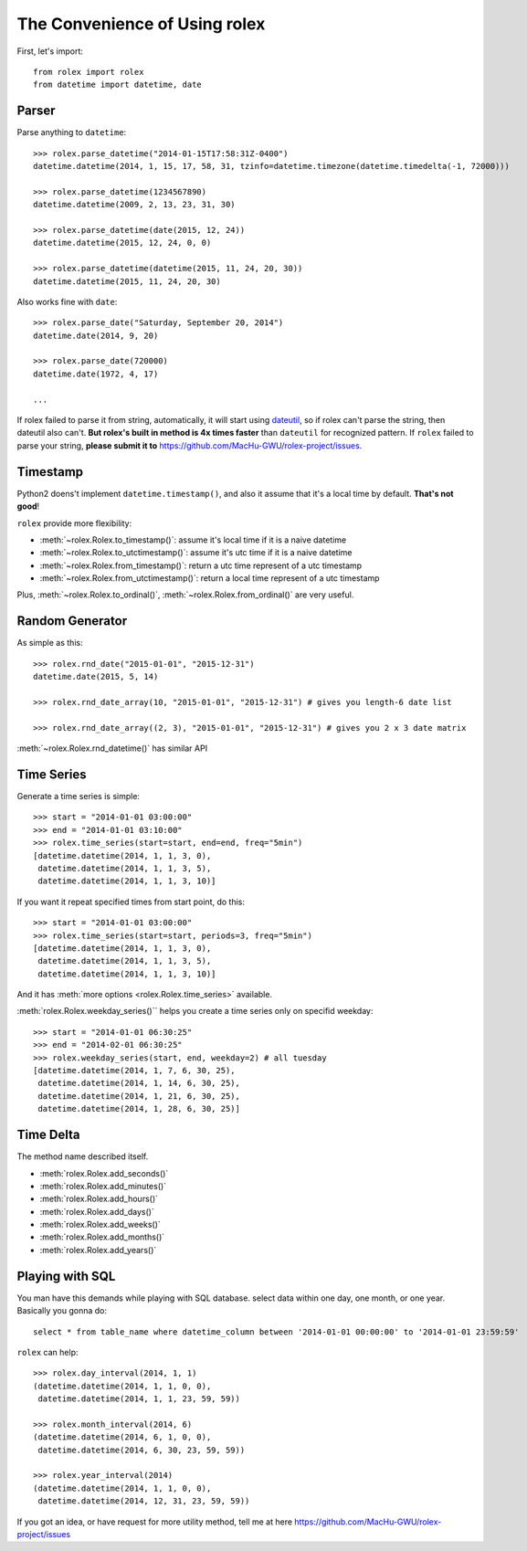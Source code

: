The Convenience of Using rolex
==============================
First, let's import::

	from rolex import rolex
	from datetime import datetime, date


Parser
------

Parse anything to ``datetime``::

	>>> rolex.parse_datetime("2014-01-15T17:58:31Z-0400")
	datetime.datetime(2014, 1, 15, 17, 58, 31, tzinfo=datetime.timezone(datetime.timedelta(-1, 72000)))

	>>> rolex.parse_datetime(1234567890)
	datetime.datetime(2009, 2, 13, 23, 31, 30)

	>>> rolex.parse_datetime(date(2015, 12, 24))
	datetime.datetime(2015, 12, 24, 0, 0)

	>>> rolex.parse_datetime(datetime(2015, 11, 24, 20, 30))
	datetime.datetime(2015, 11, 24, 20, 30)

Also works fine with ``date``::

	>>> rolex.parse_date("Saturday, September 20, 2014")
	datetime.date(2014, 9, 20)

	>>> rolex.parse_date(720000)
	datetime.date(1972, 4, 17)

	...

If rolex failed to parse it from string, automatically, it will start using `dateutil <https://dateutil.readthedocs.io/en/stable/>`_, so if rolex can't parse the string, then dateutil also can't. **But rolex's built in method is 4x times faster** than ``dateutil`` for recognized pattern. If ``rolex`` failed to parse your string, **please submit it to** https://github.com/MacHu-GWU/rolex-project/issues.


Timestamp
---------
Python2 doens't implement ``datetime.timestamp()``, and also it assume that it's a local time by default. **That's not good**!

``rolex`` provide more flexibility:

- :meth:`~rolex.Rolex.to_timestamp()`: assume it's local time if it is a naive datetime
- :meth:`~rolex.Rolex.to_utctimestamp()`: assume it's utc time if it is a naive datetime
- :meth:`~rolex.Rolex.from_timestamp()`: return a utc time represent of a utc timestamp
- :meth:`~rolex.Rolex.from_utctimestamp()`: return a local time represent of a utc timestamp

Plus, :meth:`~rolex.Rolex.to_ordinal()`, :meth:`~rolex.Rolex.from_ordinal()` are very useful.


Random Generator
----------------
As simple as this::

	>>> rolex.rnd_date("2015-01-01", "2015-12-31")
	datetime.date(2015, 5, 14)

	>>> rolex.rnd_date_array(10, "2015-01-01", "2015-12-31") # gives you length-6 date list

	>>> rolex.rnd_date_array((2, 3), "2015-01-01", "2015-12-31") # gives you 2 x 3 date matrix

:meth:`~rolex.Rolex.rnd_datetime()` has similar API


Time Series
-----------
Generate a time series is simple::
	
	>>> start = "2014-01-01 03:00:00"
	>>> end = "2014-01-01 03:10:00"
	>>> rolex.time_series(start=start, end=end, freq="5min")
	[datetime.datetime(2014, 1, 1, 3, 0),
	 datetime.datetime(2014, 1, 1, 3, 5),
	 datetime.datetime(2014, 1, 1, 3, 10)]

If you want it repeat specified times from start point, do this::

	>>> start = "2014-01-01 03:00:00"
	>>> rolex.time_series(start=start, periods=3, freq="5min")
	[datetime.datetime(2014, 1, 1, 3, 0),
	 datetime.datetime(2014, 1, 1, 3, 5),
	 datetime.datetime(2014, 1, 1, 3, 10)]

And it has :meth:`more options <rolex.Rolex.time_series>` available.


:meth:`rolex.Rolex.weekday_series()`` helps you create a time series only on specifid weekday::
	
	>>> start = "2014-01-01 06:30:25"
	>>> end = "2014-02-01 06:30:25"
	>>> rolex.weekday_series(start, end, weekday=2) # all tuesday
	[datetime.datetime(2014, 1, 7, 6, 30, 25),
	 datetime.datetime(2014, 1, 14, 6, 30, 25),
	 datetime.datetime(2014, 1, 21, 6, 30, 25),
	 datetime.datetime(2014, 1, 28, 6, 30, 25)]


Time Delta
----------
The method name described itself.

- :meth:`rolex.Rolex.add_seconds()`
- :meth:`rolex.Rolex.add_minutes()`
- :meth:`rolex.Rolex.add_hours()`
- :meth:`rolex.Rolex.add_days()`
- :meth:`rolex.Rolex.add_weeks()`
- :meth:`rolex.Rolex.add_months()`
- :meth:`rolex.Rolex.add_years()`


Playing with SQL
----------------
You man have this demands while playing with SQL database. select data within one day, one month, or one year. Basically you gonna do::

	select * from table_name where datetime_column between '2014-01-01 00:00:00' to '2014-01-01 23:59:59'

``rolex`` can help::

	>>> rolex.day_interval(2014, 1, 1)
	(datetime.datetime(2014, 1, 1, 0, 0),
 	 datetime.datetime(2014, 1, 1, 23, 59, 59))

	>>> rolex.month_interval(2014, 6)
	(datetime.datetime(2014, 6, 1, 0, 0),
 	 datetime.datetime(2014, 6, 30, 23, 59, 59))

 	>>> rolex.year_interval(2014)
 	(datetime.datetime(2014, 1, 1, 0, 0),
 	 datetime.datetime(2014, 12, 31, 23, 59, 59))


If you got an idea, or have request for more utility method, tell me at here https://github.com/MacHu-GWU/rolex-project/issues